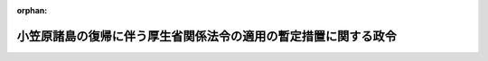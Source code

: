 .. _343CO0000000204_20040227_415CO0000000505:

:orphan:

================================================================
小笠原諸島の復帰に伴う厚生省関係法令の適用の暫定措置に関する政令
================================================================

.. raw:: html
    
    
    <main id="contentsLaw" class="active">
    <div id="innerDocument" class="active">
    
    
    
    
    <div style="margin-bottom: 12px;">
    <div id="lawTitleNo" style="font-size: 1.067rem; font-weight: bold;" class="_shokanBoxParent">昭和四十三年政令第二百四号<div class="_shokanBox"></div>
    <div class="_inyoBox" id="_inyo_"></div>
    </div>
    <div id="lawTitle" style="margin-left: 3rem; font-size: 1.5rem; font-weight: bold; line-height: 1.25em;" class="_shokanBoxParent">
    <span data-xpath="">小笠原諸島の復帰に伴う厚生省関係法令の適用の暫定措置に関する政令</span><div class="_shokanBox" id="_shokan_"><div class="_shokanBtnIcons"></div></div>
    <div class="_inyoBox" id="_inyo_"></div>
    </div>
    </div><section id="EnactStatement" class="active EnactStatement"><div class="_div_EnactStatement _shokanBoxParent" style="text-indent: 1em;">
    <span data-xpath="">内閣は、小笠原諸島の復帰に伴う法令の適用の暫定措置等に関する法律（昭和四十三年法律第八十三号）第四条及び第八条第六号の規定に基づき、この政令を制定する。</span><div class="_shokanBox" id="_shokan_"><div class="_shokanBtnIcons"></div></div>
    <div class="_inyoBox" id="_inyo_"></div>
    </div></section><section id="MainProvision" class="active MainProvision"><section id="" class="active Article"><div style="margin-left: 1em; font-weight: bold;" class="_div_ArticleCaption _shokanBoxParent">
    <span data-xpath="">（予防接種法関係）</span><div class="_shokanBox" id="_shokan_"><div class="_shokanBtnIcons"></div></div>
    <div class="_inyoBox" id="_inyo_"></div>
    </div>
    <div style="margin-left: 1em; text-indent: -1em;" id="" class="_div_ArticleTitle _shokanBoxParent">
    <span style="font-weight: bold;">第一条</span>　<span data-xpath="">小笠原諸島の復帰に伴う法令の適用の暫定措置等に関する法律（以下「法」という。）の施行の際現に小笠原諸島（法第一条に規定する小笠原諸島をいう。以下同じ。）に居住している生後二十四月を超えない者で、ジフテリヤの予防接種を受けたことのあるものは、予防接種法及び結核予防法の一部を改正する法律（昭和五十一年法律第六十九号）による改正前の予防接種法（昭和二十三年法律第六十八号。第三項において「旧予防接種法」という。）第十一条第一号の予防接種を受けたものとみなす。</span><div class="_shokanBox" id="_shokan_"><div class="_shokanBtnIcons"></div></div>
    <div class="_inyoBox" id="_inyo_"></div>
    </div>
    <div style="margin-left: 1em; text-indent: -1em;" class="_div_ParagraphSentence _shokanBoxParent">
    <span style="font-weight: bold;">２</span>　<span data-xpath="">法の施行の際現に小笠原諸島に居住している者で、腸チフス又はパラチフスの予防接種を受けたことのあるものは、許可、認可等の整理に関する法律（昭和四十五年法律第百十一号）による改正前の予防接種法第十二条第一項第一号の予防接種を受けたものとみなす。</span><div class="_shokanBox" id="_shokan_"><div class="_shokanBtnIcons"></div></div>
    <div class="_inyoBox" id="_inyo_"></div>
    </div>
    <div style="margin-left: 1em; text-indent: -1em;" class="_div_ParagraphSentence _shokanBoxParent">
    <span style="font-weight: bold;">３</span>　<span data-xpath="">法の施行の際現に小笠原諸島に居住している生後二十四月を超えない者で、百日せきの予防接種を受けたことのあるものは、旧予防接種法第十三条第一号の予防接種を受けたものとみなす。</span><div class="_shokanBox" id="_shokan_"><div class="_shokanBtnIcons"></div></div>
    <div class="_inyoBox" id="_inyo_"></div>
    </div></section><section id="" class="active Article"><div style="margin-left: 1em; font-weight: bold;" class="_div_ArticleCaption _shokanBoxParent">
    <span data-xpath="">（検疫所関係）</span><div class="_shokanBox" id="_shokan_"><div class="_shokanBtnIcons"></div></div>
    <div class="_inyoBox" id="_inyo_"></div>
    </div>
    <div style="margin-left: 1em; text-indent: -1em;" id="" class="_div_ArticleTitle _shokanBoxParent">
    <span style="font-weight: bold;">第二条</span>　<span data-xpath="">小笠原諸島においては、厚生労働省設置法（平成十一年法律第九十七号）第十六条第一項に規定する検疫所の事務は、当分の間、小笠原総合事務所において処理するものとする。</span><div class="_shokanBox" id="_shokan_"><div class="_shokanBtnIcons"></div></div>
    <div class="_inyoBox" id="_inyo_"></div>
    </div></section><section id="" class="active Article"><div style="margin-left: 1em; font-weight: bold;" class="_div_ArticleCaption _shokanBoxParent">
    <span data-xpath="">（理容師法関係）</span><div class="_shokanBox" id="_shokan_"><div class="_shokanBtnIcons"></div></div>
    <div class="_inyoBox" id="_inyo_"></div>
    </div>
    <div style="margin-left: 1em; text-indent: -1em;" id="" class="_div_ArticleTitle _shokanBoxParent">
    <span style="font-weight: bold;">第三条</span>　<span data-xpath="">法の施行の際現に小笠原諸島において理容を業としている者は、理容師法（昭和二十二年法律第二百三十四号）第二条第一項の免許を受けたものとみなす。</span><span data-xpath="">ただし、その者が理容師としての業務を行うことができる地域は、小笠原諸島に限る。</span><div class="_shokanBox" id="_shokan_"><div class="_shokanBtnIcons"></div></div>
    <div class="_inyoBox" id="_inyo_"></div>
    </div></section><section id="" class="active Article"><div style="margin-left: 1em; font-weight: bold;" class="_div_ArticleCaption _shokanBoxParent">
    <span data-xpath="">（墓地、埋葬等に関する法律関係）</span><div class="_shokanBox" id="_shokan_"><div class="_shokanBtnIcons"></div></div>
    <div class="_inyoBox" id="_inyo_"></div>
    </div>
    <div style="margin-left: 1em; text-indent: -1em;" id="" class="_div_ArticleTitle _shokanBoxParent">
    <span style="font-weight: bold;">第四条</span>　<span data-xpath="">法の施行の際現に小笠原諸島において墓地を経営している者は、墓地、埋葬等に関する法律（昭和二十三年法律第四十八号）第十条第一項の許可を受けたものとみなす。</span><div class="_shokanBox" id="_shokan_"><div class="_shokanBtnIcons"></div></div>
    <div class="_inyoBox" id="_inyo_"></div>
    </div></section><section id="" class="active Article"><div style="margin-left: 1em; font-weight: bold;" class="_div_ArticleCaption _shokanBoxParent">
    <span data-xpath="">（クリーニング業法関係）</span><div class="_shokanBox" id="_shokan_"><div class="_shokanBtnIcons"></div></div>
    <div class="_inyoBox" id="_inyo_"></div>
    </div>
    <div style="margin-left: 1em; text-indent: -1em;" id="" class="_div_ArticleTitle _shokanBoxParent">
    <span style="font-weight: bold;">第五条</span>　<span data-xpath="">法の施行の際現に小笠原諸島においてクリーニング業に従事している者は、クリーニング業法（昭和二十五年法律第二百七号）第六条の免許を受けたものとみなす。</span><span data-xpath="">ただし、その者がクリーニング師としてクリーニング業に従事することができる地域は、小笠原諸島に限る。</span><div class="_shokanBox" id="_shokan_"><div class="_shokanBtnIcons"></div></div>
    <div class="_inyoBox" id="_inyo_"></div>
    </div></section><section id="" class="active Article"><div style="margin-left: 1em; font-weight: bold;" class="_div_ArticleCaption _shokanBoxParent">
    <span data-xpath="">（食品衛生法関係）</span><div class="_shokanBox" id="_shokan_"><div class="_shokanBtnIcons"></div></div>
    <div class="_inyoBox" id="_inyo_"></div>
    </div>
    <div style="margin-left: 1em; text-indent: -1em;" id="" class="_div_ArticleTitle _shokanBoxParent">
    <span style="font-weight: bold;">第六条</span>　<span data-xpath="">法の施行の際現に小笠原諸島に存する食品、添加物、器具、容器包装又はおもちやについては、その食品、添加物、器具、容器包装又はおもちやが小笠原諸島に存する場合に限り、食品衛生法（昭和二十二年法律第二百三十三号）第十条、第十一条第二項、第十八条第二項、第十九条第二項及び第二十五条第一項（第六十二条第一項においてこれらの規定を準用する場合を含む。）の規定は、適用しない。</span><div class="_shokanBox" id="_shokan_"><div class="_shokanBtnIcons"></div></div>
    <div class="_inyoBox" id="_inyo_"></div>
    </div></section><section id="" class="active Article"><div style="margin-left: 1em; font-weight: bold;" class="_div_ArticleCaption _shokanBoxParent">
    <span data-xpath="">（薬事法関係）</span><div class="_shokanBox" id="_shokan_"><div class="_shokanBtnIcons"></div></div>
    <div class="_inyoBox" id="_inyo_"></div>
    </div>
    <div style="margin-left: 1em; text-indent: -1em;" id="" class="_div_ArticleTitle _shokanBoxParent">
    <span style="font-weight: bold;">第七条</span>　<span data-xpath="">法の施行の際現に小笠原諸島に存する医薬品、医薬部外品、化粧品又は医療用具については、その医薬品、医薬部外品、化粧品又は医療用具が小笠原諸島に存する場合に限り、薬事法（昭和三十五年法律第百四十五号）第五章から第八章まで（第五十六条（第一号から第三号まで及び第七号を除く。）及び第五十七条（第六十条及び第六十二条においてこれらの規定を準用する場合を含む。）並びに第六十五条（第一号及び第二号を除く。）から第六十七条までを除く。）の規定は、適用しない。</span><div class="_shokanBox" id="_shokan_"><div class="_shokanBtnIcons"></div></div>
    <div class="_inyoBox" id="_inyo_"></div>
    </div></section><section id="" class="active Article"><div style="margin-left: 1em; font-weight: bold;" class="_div_ArticleCaption _shokanBoxParent">
    <span data-xpath="">（国民年金法関係）</span><div class="_shokanBox" id="_shokan_"><div class="_shokanBtnIcons"></div></div>
    <div class="_inyoBox" id="_inyo_"></div>
    </div>
    <div style="margin-left: 1em; text-indent: -1em;" id="" class="_div_ArticleTitle _shokanBoxParent">
    <span style="font-weight: bold;">第八条</span>　<span data-xpath="">法の施行の際現に小笠原諸島に住所を有する者で、明治三十九年四月二日以後に生まれたものについては、その者が国民年金の被保険者であつたとしたならば納付すべきであつた法の施行の日の属する月の前月までの月分の保険料の額に相当する額を法の施行の日から一月以内に納付したときは、その計算の基礎となつた期間を国民年金法等の一部を改正する法律（昭和六十年法律第三十四号。以下「昭和六十年法律第三十四号」という。）第一条の規定による改正前の国民年金法（昭和三十四年法律第百四十一号。以下「旧国民年金法」という。）による被保険者期間及び保険料納付済期間とみなす。</span><div class="_shokanBox" id="_shokan_"><div class="_shokanBtnIcons"></div></div>
    <div class="_inyoBox" id="_inyo_"></div>
    </div>
    <div style="margin-left: 1em; text-indent: -1em;" class="_div_ParagraphSentence _shokanBoxParent">
    <span style="font-weight: bold;">２</span>　<span data-xpath="">前項に規定する者が同項に規定する保険料の額に相当する額を納付することができない旨を法の施行の日から一月以内に東京都知事に申し出た場合において、東京都知事が納付できないことについて相当の理由があると認めたときは、その計算の基礎となつた期間を旧国民年金法による被保険者期間及び保険料免除期間とみなす。</span><div class="_shokanBox" id="_shokan_"><div class="_shokanBtnIcons"></div></div>
    <div class="_inyoBox" id="_inyo_"></div>
    </div>
    <div style="margin-left: 1em; text-indent: -1em;" class="_div_ParagraphSentence _shokanBoxParent">
    <span style="font-weight: bold;">３</span>　<span data-xpath="">前項の規定により東京都知事が納付できないことについて相当の理由があると認めた者が第一項に規定する保険料の額に相当する額の全部又は一部を法の施行の日から十年を経過する日（同日以前に老齢年金又は通算老齢年金の受給権を取得することとなる者については、当該受給権を取得する日の前日）までに納付したときは、当該納付額の計算の基礎となつた期間を、前項の規定にかかわらず、旧国民年金法による被保険者期間及び保険料納付済期間とみなす。</span><div class="_shokanBox" id="_shokan_"><div class="_shokanBtnIcons"></div></div>
    <div class="_inyoBox" id="_inyo_"></div>
    </div>
    <div style="margin-left: 1em; text-indent: -1em;" class="_div_ParagraphSentence _shokanBoxParent">
    <span style="font-weight: bold;">４</span>　<span data-xpath="">法の施行の際現に小笠原諸島に住所を有する者については、昭和六十年法律第三十四号附則第二十三条第二項中「昭和三十六年四月一日」とあるのは「昭和四十三年六月二十六日」と、「昭和三十九年八月一日」とあるのは「同日（障害認定日が同日後であるときは、障害認定日）」とする。</span><div class="_shokanBox" id="_shokan_"><div class="_shokanBtnIcons"></div></div>
    <div class="_inyoBox" id="_inyo_"></div>
    </div></section></section><section id="" class="active SupplProvision"><div class="_div_SupplProvisionLabel SupplProvisionLabel _shokanBoxParent" style="margin-bottom: 10px; margin-left: 3em; font-weight: bold;">
    <span data-xpath="">附　則</span><div class="_shokanBox" id="_shokan_"><div class="_shokanBtnIcons"></div></div>
    <div class="_inyoBox" id="_inyo_"></div>
    </div>
    <section class="active Paragraph"><div style="text-indent: 1em;" class="_div_ParagraphSentence _shokanBoxParent">
    <span data-xpath="">この政令は、法の施行の日から施行する。</span><div class="_shokanBox" id="_shokan_"><div class="_shokanBtnIcons"></div></div>
    <div class="_inyoBox" id="_inyo_"></div>
    </div></section></section><section id="" class="active SupplProvision"><div class="_div_SupplProvisionLabel SupplProvisionLabel _shokanBoxParent" style="margin-bottom: 10px; margin-left: 3em; font-weight: bold;">
    <span data-xpath="">附　則</span>　（昭和五四年五月二五日政令第一五二号）<div class="_shokanBox" id="_shokan_"><div class="_shokanBtnIcons"></div></div>
    <div class="_inyoBox" id="_inyo_"></div>
    </div>
    <section class="active Paragraph"><div style="text-indent: 1em;" class="_div_ParagraphSentence _shokanBoxParent">
    <span data-xpath="">この政令は、昭和五十四年六月一日から施行する。</span><div class="_shokanBox" id="_shokan_"><div class="_shokanBtnIcons"></div></div>
    <div class="_inyoBox" id="_inyo_"></div>
    </div></section></section><section id="" class="active SupplProvision"><div class="_div_SupplProvisionLabel SupplProvisionLabel _shokanBoxParent" style="margin-bottom: 10px; margin-left: 3em; font-weight: bold;">
    <span data-xpath="">附　則</span>　（昭和五七年八月三一日政令第二三六号）<div class="_shokanBox" id="_shokan_"><div class="_shokanBtnIcons"></div></div>
    <div class="_inyoBox" id="_inyo_"></div>
    </div>
    <section class="active Paragraph"><div style="text-indent: 1em;" class="_div_ParagraphSentence _shokanBoxParent">
    <span data-xpath="">この政令は、昭和五十七年十月一日から施行する。</span><div class="_shokanBox" id="_shokan_"><div class="_shokanBtnIcons"></div></div>
    <div class="_inyoBox" id="_inyo_"></div>
    </div></section></section><section id="" class="active SupplProvision"><div class="_div_SupplProvisionLabel SupplProvisionLabel _shokanBoxParent" style="margin-bottom: 10px; margin-left: 3em; font-weight: bold;">
    <span data-xpath="">附　則</span>　（昭和五九年六月二一日政令第二〇六号）<div class="_shokanBox" id="_shokan_"><div class="_shokanBtnIcons"></div></div>
    <div class="_inyoBox" id="_inyo_"></div>
    </div>
    <section class="active Paragraph"><div style="text-indent: 1em;" class="_div_ParagraphSentence _shokanBoxParent">
    <span data-xpath="">この政令は、昭和五十九年七月一日から施行する。</span><div class="_shokanBox" id="_shokan_"><div class="_shokanBtnIcons"></div></div>
    <div class="_inyoBox" id="_inyo_"></div>
    </div></section></section><section id="" class="active SupplProvision"><div class="_div_SupplProvisionLabel SupplProvisionLabel _shokanBoxParent" style="margin-bottom: 10px; margin-left: 3em; font-weight: bold;">
    <span data-xpath="">附　則</span>　（昭和六一年三月二八日政令第五三号）　抄<div class="_shokanBox" id="_shokan_"><div class="_shokanBtnIcons"></div></div>
    <div class="_inyoBox" id="_inyo_"></div>
    </div>
    <section id="" class="active Article"><div style="margin-left: 1em; font-weight: bold;" class="_div_ArticleCaption _shokanBoxParent">
    <span data-xpath="">（施行期日）</span><div class="_shokanBox" id="_shokan_"><div class="_shokanBtnIcons"></div></div>
    <div class="_inyoBox" id="_inyo_"></div>
    </div>
    <div style="margin-left: 1em; text-indent: -1em;" id="" class="_div_ArticleTitle _shokanBoxParent">
    <span style="font-weight: bold;">第一条</span>　<span data-xpath="">この政令は、昭和六十一年四月一日から施行する。</span><div class="_shokanBox" id="_shokan_"><div class="_shokanBtnIcons"></div></div>
    <div class="_inyoBox" id="_inyo_"></div>
    </div></section></section><section id="" class="active SupplProvision"><div class="_div_SupplProvisionLabel SupplProvisionLabel _shokanBoxParent" style="margin-bottom: 10px; margin-left: 3em; font-weight: bold;">
    <span data-xpath="">附　則</span>　（平成一二年六月七日政令第三〇九号）　抄<div class="_shokanBox" id="_shokan_"><div class="_shokanBtnIcons"></div></div>
    <div class="_inyoBox" id="_inyo_"></div>
    </div>
    <section class="active Paragraph"><div id="" style="margin-left: 1em; font-weight: bold;" class="_div_ParagraphCaption _shokanBoxParent">
    <span data-xpath="">（施行期日）</span><div class="_shokanBox"></div>
    <div class="_inyoBox"></div>
    </div>
    <div style="margin-left: 1em; text-indent: -1em;" class="_div_ParagraphSentence _shokanBoxParent">
    <span style="font-weight: bold;">１</span>　<span data-xpath="">この政令は、内閣法の一部を改正する法律（平成十一年法律第八十八号）の施行の日（平成十三年一月六日）から施行する。</span><div class="_shokanBox" id="_shokan_"><div class="_shokanBtnIcons"></div></div>
    <div class="_inyoBox" id="_inyo_"></div>
    </div></section></section><section id="" class="active SupplProvision"><div class="_div_SupplProvisionLabel SupplProvisionLabel _shokanBoxParent" style="margin-bottom: 10px; margin-left: 3em; font-weight: bold;">
    <span data-xpath="">附　則</span>　（平成一五年一二月一〇日政令第五〇五号）　抄<div class="_shokanBox" id="_shokan_"><div class="_shokanBtnIcons"></div></div>
    <div class="_inyoBox" id="_inyo_"></div>
    </div>
    <section id="" class="active Article"><div style="margin-left: 1em; font-weight: bold;" class="_div_ArticleCaption _shokanBoxParent">
    <span data-xpath="">（施行期日）</span><div class="_shokanBox" id="_shokan_"><div class="_shokanBtnIcons"></div></div>
    <div class="_inyoBox" id="_inyo_"></div>
    </div>
    <div style="margin-left: 1em; text-indent: -1em;" id="" class="_div_ArticleTitle _shokanBoxParent">
    <span style="font-weight: bold;">第一条</span>　<span data-xpath="">この政令は、食品衛生法等の一部を改正する法律（以下「改正法」という。）附則第一条第三号に掲げる規定の施行の日（平成十六年二月二十七日）から施行する。</span><div class="_shokanBox" id="_shokan_"><div class="_shokanBtnIcons"></div></div>
    <div class="_inyoBox" id="_inyo_"></div>
    </div></section></section>
    
    
    
    
    
    </div>
    </main>
    
    
